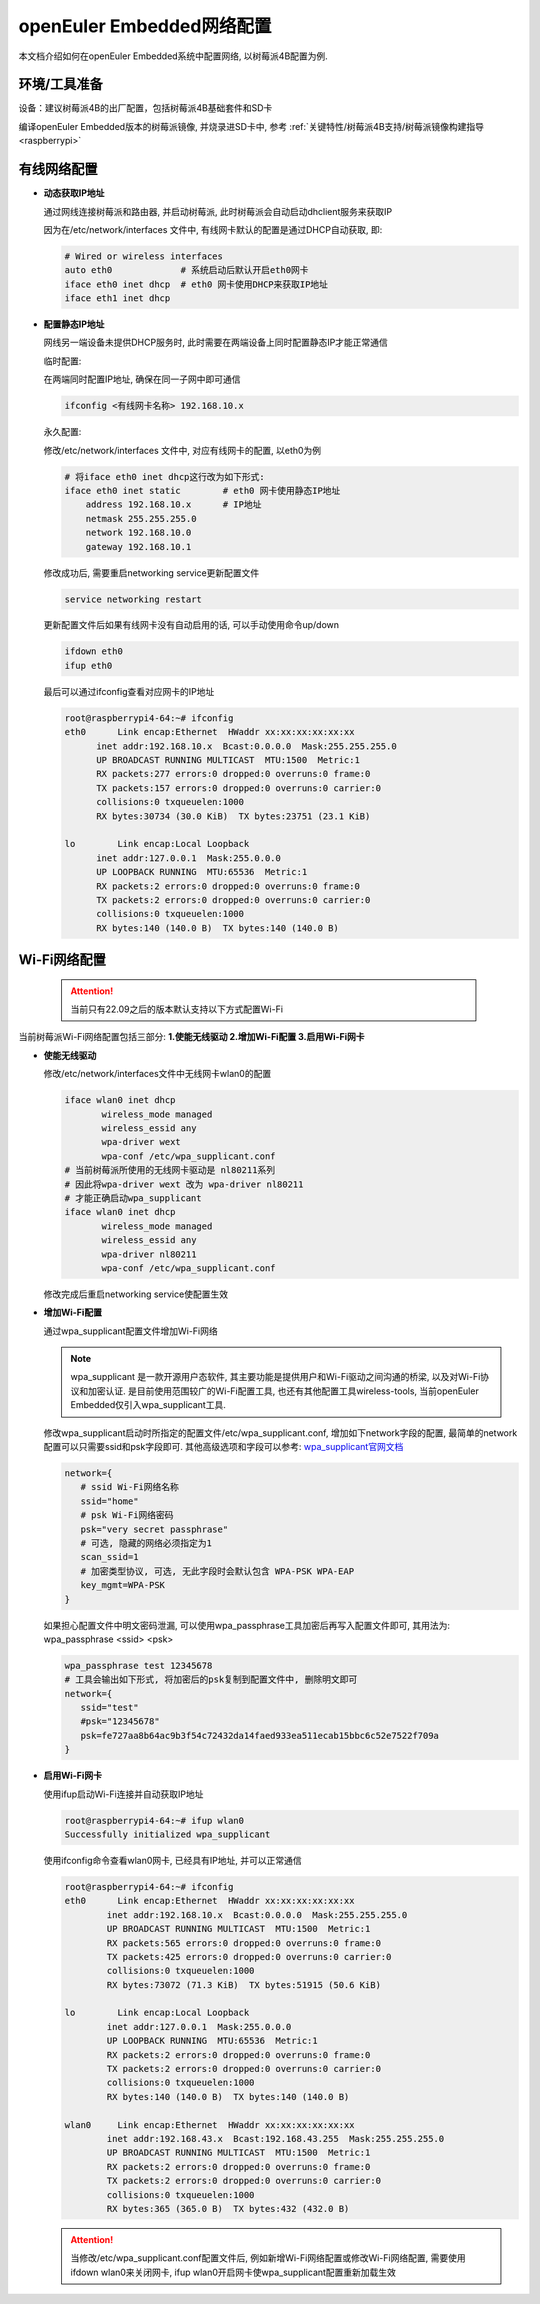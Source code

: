 .. _network_config:

openEuler Embedded网络配置
##############################

本文档介绍如何在openEuler Embedded系统中配置网络, 以树莓派4B配置为例.

环境/工具准备
========================

设备：建议树莓派4B的出厂配置，包括树莓派4B基础套件和SD卡

编译openEuler Embedded版本的树莓派镜像, 并烧录进SD卡中, 参考 :ref:`关键特性/树莓派4B支持/树莓派镜像构建指导<raspberrypi>`


有线网络配置
========================

- **动态获取IP地址**

  通过网线连接树莓派和路由器, 并启动树莓派, 此时树莓派会自动启动dhclient服务来获取IP

  因为在/etc/network/interfaces 文件中, 有线网卡默认的配置是通过DHCP自动获取, 即: 

  .. code-block:: console

    # Wired or wireless interfaces
    auto eth0             # 系统启动后默认开启eth0网卡
    iface eth0 inet dhcp  # eth0 网卡使用DHCP来获取IP地址
    iface eth1 inet dhcp

- **配置静态IP地址**

  网线另一端设备未提供DHCP服务时, 此时需要在两端设备上同时配置静态IP才能正常通信

  临时配置: 

  在两端同时配置IP地址, 确保在同一子网中即可通信

  .. code-block:: console
    
    ifconfig <有线网卡名称> 192.168.10.x

    
  永久配置: 

  修改/etc/network/interfaces 文件中, 对应有线网卡的配置, 以eth0为例
  
  .. code-block:: console

    # 将iface eth0 inet dhcp这行改为如下形式: 
    iface eth0 inet static        # eth0 网卡使用静态IP地址
        address 192.168.10.x      # IP地址
        netmask 255.255.255.0 
        network 192.168.10.0
        gateway 192.168.10.1

  修改成功后, 需要重启networking service更新配置文件

  .. code-block:: console
    
    service networking restart

  更新配置文件后如果有线网卡没有自动启用的话, 可以手动使用命令up/down

  .. code-block:: console

    ifdown eth0
    ifup eth0

  最后可以通过ifconfig查看对应网卡的IP地址

  .. code-block:: console
    
    root@raspberrypi4-64:~# ifconfig
    eth0      Link encap:Ethernet  HWaddr xx:xx:xx:xx:xx:xx
          inet addr:192.168.10.x  Bcast:0.0.0.0  Mask:255.255.255.0
          UP BROADCAST RUNNING MULTICAST  MTU:1500  Metric:1
          RX packets:277 errors:0 dropped:0 overruns:0 frame:0
          TX packets:157 errors:0 dropped:0 overruns:0 carrier:0
          collisions:0 txqueuelen:1000
          RX bytes:30734 (30.0 KiB)  TX bytes:23751 (23.1 KiB)

    lo        Link encap:Local Loopback
          inet addr:127.0.0.1  Mask:255.0.0.0
          UP LOOPBACK RUNNING  MTU:65536  Metric:1
          RX packets:2 errors:0 dropped:0 overruns:0 frame:0
          TX packets:2 errors:0 dropped:0 overruns:0 carrier:0
          collisions:0 txqueuelen:1000
          RX bytes:140 (140.0 B)  TX bytes:140 (140.0 B)

Wi-Fi网络配置
================================================

 .. attention::

  当前只有22.09之后的版本默认支持以下方式配置Wi-Fi

当前树莓派Wi-Fi网络配置包括三部分: **1.使能无线驱动 2.增加Wi-Fi配置 3.启用Wi-Fi网卡**

- **使能无线驱动**

  修改/etc/network/interfaces文件中无线网卡wlan0的配置
  
  .. code-block:: console

     iface wlan0 inet dhcp
            wireless_mode managed
            wireless_essid any
            wpa-driver wext
            wpa-conf /etc/wpa_supplicant.conf
     # 当前树莓派所使用的无线网卡驱动是 nl80211系列
     # 因此将wpa-driver wext 改为 wpa-driver nl80211
     # 才能正确启动wpa_supplicant
     iface wlan0 inet dhcp
            wireless_mode managed
            wireless_essid any
            wpa-driver nl80211
            wpa-conf /etc/wpa_supplicant.conf

  修改完成后重启networking service使配置生效

- **增加Wi-Fi配置**

  通过wpa_supplicant配置文件增加Wi-Fi网络

  .. note::

    wpa_supplicant 是一款开源用户态软件, 其主要功能是提供用户和Wi-Fi驱动之间沟通的桥梁, 以及对Wi-Fi协议和加密认证. 是目前使用范围较广的Wi-Fi配置工具, 也还有其他配置工具wireless-tools, 当前openEuler Embedded仅引入wpa_supplicant工具.

  修改wpa_supplicant启动时所指定的配置文件/etc/wpa_supplicant.conf, 增加如下network字段的配置, 最简单的network配置可以只需要ssid和psk字段即可. 其他高级选项和字段可以参考: `wpa_supplicant官网文档 <http://w1.fi/cgit/hostap/plain/wpa_supplicant/README>`_

  .. code-block:: console

     network={
        # ssid Wi-Fi网络名称
        ssid="home"
        # psk Wi-Fi网络密码
        psk="very secret passphrase"
        # 可选, 隐藏的网络必须指定为1
        scan_ssid=1
        # 加密类型协议, 可选, 无此字段时会默认包含 WPA-PSK WPA-EAP
        key_mgmt=WPA-PSK
     }

  如果担心配置文件中明文密码泄漏, 可以使用wpa_passphrase工具加密后再写入配置文件即可, 其用法为: wpa_passphrase <ssid> <psk>

  .. code-block:: console

     wpa_passphrase test 12345678
     # 工具会输出如下形式, 将加密后的psk复制到配置文件中, 删除明文即可
     network={
        ssid="test"
        #psk="12345678"	    
        psk=fe727aa8b64ac9b3f54c72432da14faed933ea511ecab15bbc6c52e7522f709a
     }

- **启用Wi-Fi网卡**

  使用ifup启动Wi-Fi连接并自动获取IP地址

  .. code-block:: console

    root@raspberrypi4-64:~# ifup wlan0                  
    Successfully initialized wpa_supplicant

  使用ifconfig命令查看wlan0网卡, 已经具有IP地址, 并可以正常通信

  .. code-block:: console

    root@raspberrypi4-64:~# ifconfig
    eth0      Link encap:Ethernet  HWaddr xx:xx:xx:xx:xx:xx
            inet addr:192.168.10.x  Bcast:0.0.0.0  Mask:255.255.255.0
            UP BROADCAST RUNNING MULTICAST  MTU:1500  Metric:1
            RX packets:565 errors:0 dropped:0 overruns:0 frame:0
            TX packets:425 errors:0 dropped:0 overruns:0 carrier:0
            collisions:0 txqueuelen:1000 
            RX bytes:73072 (71.3 KiB)  TX bytes:51915 (50.6 KiB)

    lo        Link encap:Local Loopback  
            inet addr:127.0.0.1  Mask:255.0.0.0
            UP LOOPBACK RUNNING  MTU:65536  Metric:1
            RX packets:2 errors:0 dropped:0 overruns:0 frame:0
            TX packets:2 errors:0 dropped:0 overruns:0 carrier:0
            collisions:0 txqueuelen:1000 
            RX bytes:140 (140.0 B)  TX bytes:140 (140.0 B)

    wlan0     Link encap:Ethernet  HWaddr xx:xx:xx:xx:xx:xx  
            inet addr:192.168.43.x  Bcast:192.168.43.255  Mask:255.255.255.0
            UP BROADCAST RUNNING MULTICAST  MTU:1500  Metric:1
            RX packets:2 errors:0 dropped:0 overruns:0 frame:0
            TX packets:2 errors:0 dropped:0 overruns:0 carrier:0
            collisions:0 txqueuelen:1000 
            RX bytes:365 (365.0 B)  TX bytes:432 (432.0 B)


  .. attention::
     
    当修改/etc/wpa_supplicant.conf配置文件后, 例如新增Wi-Fi网络配置或修改Wi-Fi网络配置, 需要使用ifdown wlan0来关闭网卡, ifup wlan0开启网卡使wpa_supplicant配置重新加载生效
